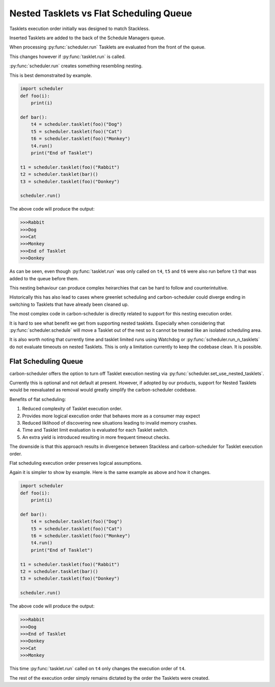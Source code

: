 Nested Tasklets vs Flat Scheduling Queue
========================================

Tasklets execution order initially was designed to match Stackless.

Inserted Tasklets are added to the back of the Schedule Managers queue.

When processing :py:func:`scheduler.run` Tasklets are evaluated from the front of the queue.

This changes however if :py:func:`tasklet.run` is called.

:py:func:`scheduler.run` creates something resembling nesting.

This is best demonstraited by example.

.. code-block:: python

    import scheduler
    def foo(i):
        print(i)

    def bar():
        t4 = scheduler.tasklet(foo)("Dog")
        t5 = scheduler.tasklet(foo)("Cat")
        t6 = scheduler.tasklet(foo)("Monkey")
        t4.run()
        print("End of Tasklet")

    t1 = scheduler.tasklet(foo)("Rabbit")
    t2 = scheduler.tasklet(bar)()
    t3 = scheduler.tasklet(foo)("Donkey")

    scheduler.run()

The above code will produce the output:

.. code-block::

   >>>Rabbit
   >>>Dog
   >>>Cat
   >>>Monkey
   >>>End of Tasklet
   >>>Donkey

As can be seen, even though :py:func:`tasklet.run` was only called on ``t4``, ``t5`` and ``t6`` were also run before ``t3`` that was added to the queue before them.

This nesting behaviour can produce complex heirarchies that can be hard to follow and counterintuitive.

Historically this has also lead to cases where greenlet scheduling and carbon-scheduler could diverge ending in switching to Tasklets that have already been cleaned up.

The most complex code in carbon-scheduler is directly related to support for this nesting execution order.

It is hard to see what benefit we get from supporting nested tasklets. Especially when considering that :py:func:`scheduler.schedule` will move a Tasklet out of the nest so it cannot be treated like an isolated scheduling area.

It is also worth noting that currently time and tasklet limited runs using Watchdog or :py:func:`scheduler.run_n_tasklets` do not evaluate timeouts on nested Tasklets. This
is only a limitation currently to keep the codebase clean. It is possible.

Flat Scheduling Queue
---------------------
carbon-scheduler offers the option to turn off Tasklet execution nesting via :py:func:`scheduler.set_use_nested_tasklets`.

Currently this is optional and not default at present. However, if adopted by our products, support for Nested Tasklets would be reevaluated as removal would greatly simplify the carbon-scheduler codebase.

Benefits of flat scheduling:

1. Reduced complexity of Tasklet execution order.
2. Provides more logical execution order that behaves more as a consumer may expect
3. Reduced liklihood of discovering new situations leading to invalid memory crashes.
4. Time and Tasklet limit evaluation is evaluated for each Tasklet switch.
5. An extra yield is introduced resulting in more frequent timeout checks.

The downside is that this approach results in divergence between Stackless and carbon-scheduler for Tasklet execution order.

Flat scheduling execution order preserves logical assumptions.

Again it is simpler to show by example. Here is the same example as above and how it changes.

.. code-block:: python

    import scheduler
    def foo(i):
        print(i)

    def bar():
        t4 = scheduler.tasklet(foo)("Dog")
        t5 = scheduler.tasklet(foo)("Cat")
        t6 = scheduler.tasklet(foo)("Monkey")
        t4.run()
        print("End of Tasklet")

    t1 = scheduler.tasklet(foo)("Rabbit")
    t2 = scheduler.tasklet(bar)()
    t3 = scheduler.tasklet(foo)("Donkey")

    scheduler.run()

The above code will produce the output:

.. code-block::

   >>>Rabbit
   >>>Dog
   >>>End of Tasklet
   >>>Donkey
   >>>Cat
   >>>Monkey

This time :py:func:`tasklet.run`  called on ``t4`` only changes the execution order of ``t4``.

The rest of the execution order simply remains dictated by the order the Tasklets were created.